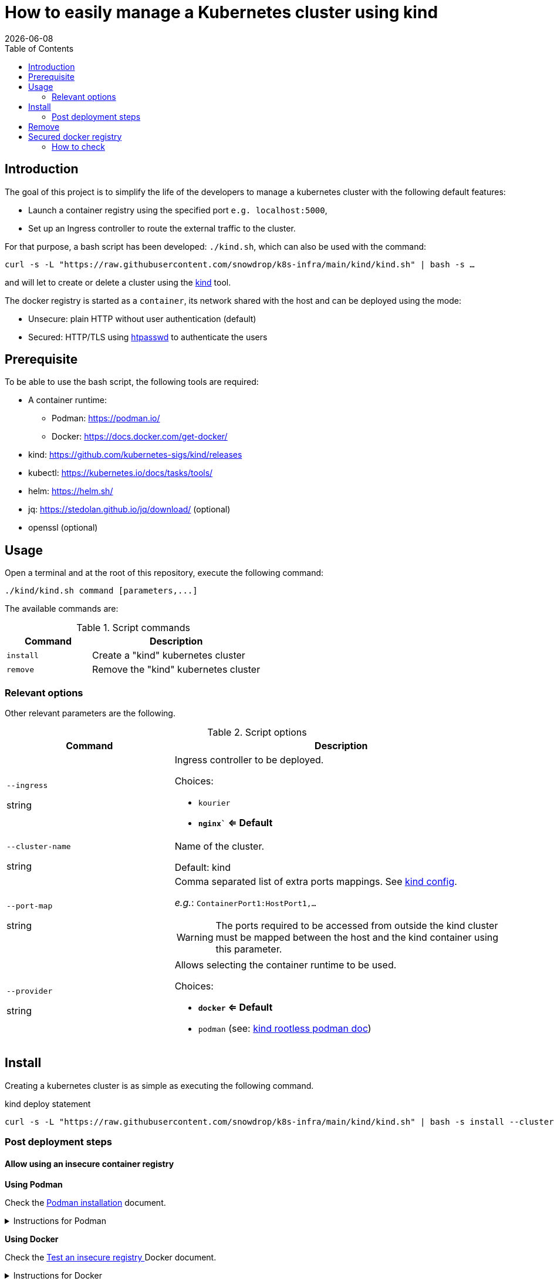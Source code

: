 = How to easily manage a Kubernetes cluster using kind
:icons: font
:revdate: {docdate}
:toc: left
:toclevels: 2

== Introduction

The goal of this project is to simplify the life of the developers to manage a kubernetes
cluster with the following default features:

* Launch a container registry using the specified port `e.g. localhost:5000`,
* Set up an Ingress controller to route the external traffic to the cluster.

For that purpose, a bash script has been developed: `./kind.sh`, which can also be used with the command:

`curl -s -L "https://raw.githubusercontent.com/snowdrop/k8s-infra/main/kind/kind.sh" | bash -s ...`

and will let to create or delete a cluster using the https://kind.sigs.k8s.io/[kind] tool.

The docker registry is started as a `container`, its network shared with the host and can be deployed using the mode:

* Unsecure: plain HTTP without user authentication (default)
* Secured: HTTP/TLS using https://httpd.apache.org/docs/current/programs/htpasswd.html[htpasswd] to authenticate the users

== Prerequisite

To be able to use the bash script, the following tools are required:

* A container runtime:
** Podman: https://podman.io/
** Docker: https://docs.docker.com/get-docker/
* kind: https://github.com/kubernetes-sigs/kind/releases
* kubectl: https://kubernetes.io/docs/tasks/tools/
* helm: https://helm.sh/
* jq: https://stedolan.github.io/jq/download/ (optional)
* openssl (optional)

== Usage

Open a terminal and at the root of this repository, execute the following command:

[source,bash]
----
./kind/kind.sh command [parameters,...]
----

The available commands are:

.Script commands
[%header,cols="2m,4"]
|===
| Command | Description

| install | Create a "kind" kubernetes cluster
| remove | Remove the "kind" kubernetes cluster
|===

=== Relevant options

Other relevant parameters are the following.

.Script options
[%header,cols="2,4"]
|===
| Command | Description

| `--ingress`

[.fuchsia]#string# 
a| Ingress controller to be deployed.

Choices: 

* `kourier`
* *`nginx`` <= Default*

| `--cluster-name`

[.fuchsia]#string#
a| Name of the cluster.

Default: kind

| `--port-map`

[.fuchsia]#string#
a| Comma separated list of extra ports mappings. See https://kind.sigs.k8s.io/docs/user/configuration/#extra-port-mappings[kind config].

_e.g._: `ContainerPort1:HostPort1,...`

[WARNING]
====
The ports required to be accessed from outside the kind cluster 
must be mapped between the host and the kind container using this 
parameter.
====

| `--provider`

[.fuchsia]#string#
a| Allows selecting the container runtime to be used. 

Choices: 

* *`docker` <= Default*
* `podman` (see: https://kind.sigs.k8s.io/docs/user/rootless/#creating-a-kind-cluster-with-rootless-podman[kind rootless podman doc])

|===


== Install

Creating a kubernetes cluster is as simple as executing the following command.

.kind deploy statement
[source,bash]
----
curl -s -L "https://raw.githubusercontent.com/snowdrop/k8s-infra/main/kind/kind.sh" | bash -s install --cluster-name snowdrop --provider podman --port-map "30000:30000,31000:31000"
----

=== Post deployment steps

==== Allow using an insecure container registry

*Using Podman*

Check the link:https://podman.io/getting-started/installation.html[Podman installation]
 document.

.Instructions for Podman
[%collapsible]
====
Add the `kind-registry.conf` file to the `/etc/containers/registries.conf.d/` folder having the following contents.

.Allow using the newly created insecure registry 
[source]
----
[[registry]]
location = "localhost:5000"
insecure = true
----
====

*Using Docker*

Check the link:https://docs.docker.com/registry/insecure/[Test an insecure registry
]
Docker document.

.Instructions for Docker
[%collapsible]
====
Add the following contents to the `/etc/docker/daemon.json` file.

[source,json]
----
{
  "insecure-registries" : ["localhost:5000"]
}
----

====

== Remove

To undeploying a previousy deployed kind cluster use the `remove` action on the kind deploy script.

.kind undeploy statement
[source,bash]
----
curl -s -L "https://raw.githubusercontent.com/snowdrop/k8s-infra/main/kind/kind.sh" | bash -s remove --cluster-name snowdrop
----

== Secured docker registry

To deploy a local secured (using htpasswd) docker registry use the `--secure-registry` parameter.

The security related parameters are the following.

.Security related parameters
[%header,cols="2,5"]
|===
| Command | Description

| `--secure-registry`
| Secure the docker registry.

| `--registry-user`

[.fuchsia]#string#
a| Registry user.

*Default: `admin`*

| `--registry-password`

[.fuchsia]#string#
a| Registry user password.

*Default: `snowdrop`*

|===


When the cluster is created, add to your `/etc/hosts` file a new entry
to map the `localhost ip` address with the name of the registry

....
::1 
127.0.0.1 registry.local kind-registry
....

The certificate generated is available at `$HOME/local-registry.crt`

You can log on to the registry using the user and password as defined previously.

[source,bash]
----
docker login -u admin -p snowdrop registry.local:5000
----

*REMARK*: If needed by the tools such as podman, crt, crictl, … move the
file of the certificate under by example
`/etc/docker/certs.d/kind-registry:5000/client.cert`

=== How to check

To verify if the ingress route is working, use the following example
part of the
https://kind.sigs.k8s.io/docs/user/ingress/#using-ingress[kind]
documentation like
https://kind.sigs.k8s.io/docs/user/local-registry/#using-the-registry[this
page] too to tag/push a container image to the `localhost:5000` registry

'''''

*1*: The kubernetes `default version` depends on the version of the kind
tool installed (e.g. 1.20.2 corresponds to kind 0.10.0). See the release
note to find such information like the list of the
https://github.com/kubernetes-sigs/kind/releases[supported images]. The
list of the `kind - kubernetes` images and their version (1.14.x,
1.15.y,…) can be consulted
https://registry.hub.docker.com/v1/repositories/kindest/node/tags[here]
